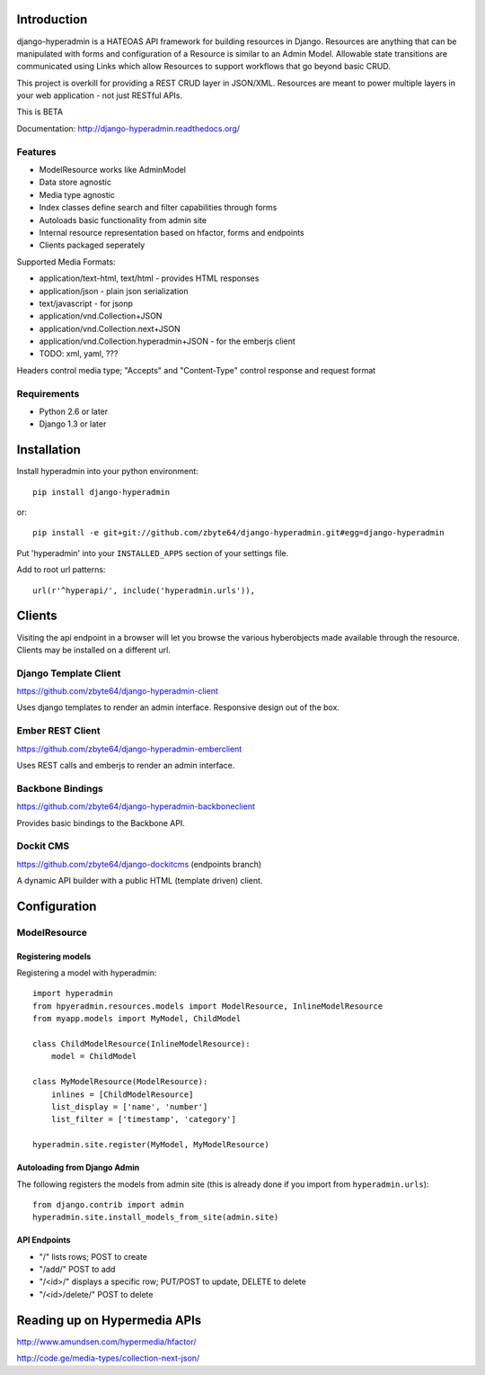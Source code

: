 .. image:: https://secure.travis-ci.org/zbyte64/django-hyperadmin.png
   :target: http://travis-ci.org/zbyte64/django-hyperadmin

============
Introduction
============

django-hyperadmin is a HATEOAS API framework for building resources in Django. Resources are anything that can be manipulated with forms and configuration of a Resource is similar to an Admin Model. Allowable state transitions are communicated using Links which allow Resources to support workflows that go beyond basic CRUD.

This project is overkill for providing a REST CRUD layer in JSON/XML. Resources are meant to power multiple layers in your web application - not just RESTful APIs.

This is BETA

Documentation: http://django-hyperadmin.readthedocs.org/

--------
Features
--------
* ModelResource works like AdminModel
* Data store agnostic
* Media type agnostic
* Index classes define search and filter capabilities through forms
* Autoloads basic functionality from admin site
* Internal resource representation based on hfactor, forms and endpoints
* Clients packaged seperately

Supported Media Formats:

* application/text-html, text/html - provides HTML responses
* application/json - plain json serialization
* text/javascript - for jsonp
* application/vnd.Collection+JSON
* application/vnd.Collection.next+JSON
* application/vnd.Collection.hyperadmin+JSON - for the emberjs client
* TODO: xml, yaml, ???

Headers control media type; "Accepts" and "Content-Type" control response and request format

------------
Requirements
------------

* Python 2.6 or later
* Django 1.3 or later


============
Installation
============

Install hyperadmin into your python environment::

    pip install django-hyperadmin

or::

    pip install -e git+git://github.com/zbyte64/django-hyperadmin.git#egg=django-hyperadmin


Put 'hyperadmin' into your ``INSTALLED_APPS`` section of your settings file.

Add to root url patterns::

    url(r'^hyperapi/', include('hyperadmin.urls')),


=======
Clients
=======

Visiting the api endpoint in a browser will let you browse the various hyberobjects made available through the resource. Clients may be installed on a different url.

----------------------
Django Template Client
----------------------

https://github.com/zbyte64/django-hyperadmin-client

Uses django templates to render an admin interface. Responsive design out of the box.

-----------------
Ember REST Client
-----------------

https://github.com/zbyte64/django-hyperadmin-emberclient

Uses REST calls and emberjs to render an admin interface.

-----------------
Backbone Bindings
-----------------

https://github.com/zbyte64/django-hyperadmin-backboneclient

Provides basic bindings to the Backbone API.

----------
Dockit CMS
----------

https://github.com/zbyte64/django-dockitcms (endpoints branch)

A dynamic API builder with a public HTML (template driven) client.


=============
Configuration
=============

-------------
ModelResource
-------------

Registering models
-------------------

Registering a model with hyperadmin::

    import hyperadmin
    from hpyeradmin.resources.models import ModelResource, InlineModelResource
    from myapp.models import MyModel, ChildModel
    
    class ChildModelResource(InlineModelResource):
        model = ChildModel
    
    class MyModelResource(ModelResource):
        inlines = [ChildModelResource]
        list_display = ['name', 'number']
        list_filter = ['timestamp', 'category']
    
    hyperadmin.site.register(MyModel, MyModelResource)


Autoloading from Django Admin
-----------------------------

The following registers the models from admin site (this is already done if you import from ``hyperadmin.urls``)::

    from django.contrib import admin
    hyperadmin.site.install_models_from_site(admin.site)


API Endpoints
-------------

* "/" lists rows; POST to create
* "/add/" POST to add
* "/<id>/" displays a specific row; PUT/POST to update, DELETE to delete
* "/<id>/delete/" POST to delete


=============================
Reading up on Hypermedia APIs
=============================

http://www.amundsen.com/hypermedia/hfactor/

http://code.ge/media-types/collection-next-json/

